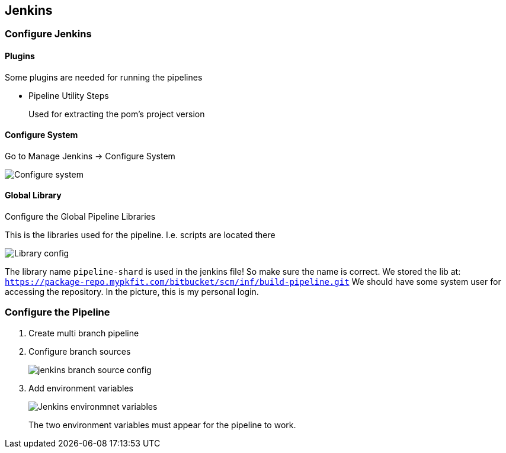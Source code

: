 == Jenkins

=== Configure Jenkins

==== Plugins

Some plugins are needed for running the pipelines

* Pipeline Utility Steps
+
Used for extracting the pom's project version

==== Configure System

Go to Manage Jenkins -> Configure System

image::jenkins/configure-jenkins.png[Configure system]

==== Global Library

Configure the Global Pipeline Libraries

This is the libraries used for the pipeline. I.e. scripts are located there

image::jenkins/global-pipeline-libraries.png[Library config]
The library name `pipeline-shard` is used in the jenkins file!
So make sure the name is correct.
We stored the lib at: `https://package-repo.mypkfit.com/bitbucket/scm/inf/build-pipeline.git`
We should have some system user for accessing the repository. In the picture, this is my personal login.

=== Configure the Pipeline

. Create multi branch pipeline
. Configure branch sources
+
image::jenkins/branch-sources.png[jenkins branch source config]


. Add environment variables
+
image::jenkins/env-variables.png[Jenkins environmnet variables]
+
The two environment variables must appear for the pipeline to work.
